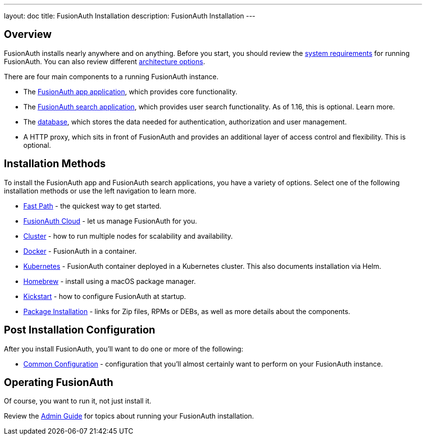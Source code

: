---
layout: doc
title: FusionAuth Installation
description: FusionAuth Installation
---

:sectnumlevels: 0

== Overview

FusionAuth installs nearly anywhere and on anything. Before you start, you should review the link:/docs/v1/tech/installation-guide/system-requirements[system requirements] for running FusionAuth. You can also review different link:/docs/v1/tech/installation-guide/server-layout[architecture options]. 

There are four main components to a running FusionAuth instance.

* The link:/docs/v1/tech/installation-guide/fusionauth-app[FusionAuth app application], which provides core functionality.
* The link:/docs/v1/tech/installation-guide/fusionauth-search[FusionAuth search application], which provides user search functionality. As of 1.16, this is optional. Learn more.
* The link:/docs/v1/tech/installation-guide/database[database], which stores the data needed for authentication, authorization and user management.
* A HTTP proxy, which sits in front of FusionAuth and provides an additional layer of access control and flexibility. This is optional.

== Installation Methods

To install the FusionAuth app and FusionAuth search applications, you have a variety of options. Select one of the following installation methods or use the left navigation to learn more.

* link:/docs/v1/tech/installation-guide/fast-path[Fast Path] - the quickest way to get started.
* link:/docs/v1/tech/installation-guide/cloud[FusionAuth Cloud] - let us manage FusionAuth for you.
* link:/docs/v1/tech/installation-guide/cluster[Cluster] - how to run multiple nodes for scalability and availability.
* link:/docs/v1/tech/installation-guide/docker[Docker] - FusionAuth in a container.
* link:/docs/v1/tech/installation-guide/kubernetes/[Kubernetes] - FusionAuth container deployed in a Kubernetes cluster. This also documents installation via Helm.
* link:/docs/v1/tech/installation-guide/homebrew[Homebrew] - install using a macOS package manager.
* link:/docs/v1/tech/installation-guide/kickstart[Kickstart] - how to configure FusionAuth at startup.
* link:/docs/v1/tech/installation-guide/packages[Package Installation] - links for Zip files, RPMs or DEBs, as well as more details about the components.

== Post Installation Configuration

After you install FusionAuth, you'll want to do one or more of the following:

* link:/docs/v1/tech/installation-guide/common-configuration[Common Configuration] - configuration that you'll almost certainly want to perform on your FusionAuth instance.

== Operating FusionAuth

Of course, you want to run it, not just install it. 

Review the link:/docs/v1/tech/admin-guide/[Admin Guide] for topics about running your FusionAuth installation.

